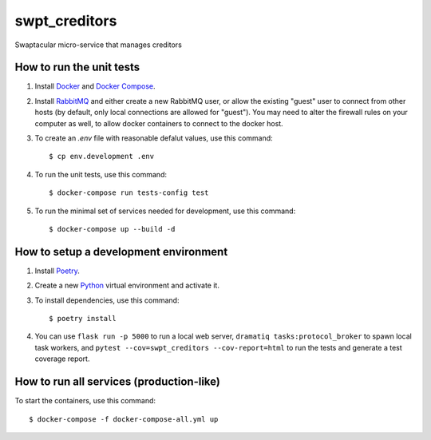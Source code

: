 swpt_creditors
==============

Swaptacular micro-service that manages creditors


How to run the unit tests
-------------------------

1. Install `Docker`_ and `Docker Compose`_.

2. Install `RabbitMQ`_ and either create a new RabbitMQ user, or allow
   the existing "guest" user to connect from other hosts (by default,
   only local connections are allowed for "guest"). You may need to
   alter the firewall rules on your computer as well, to allow docker
   containers to connect to the docker host.

3. To create an *.env* file with reasonable defalut values, use this
   command::

     $ cp env.development .env

4. To run the unit tests, use this command::

     $ docker-compose run tests-config test

5. To run the minimal set of services needed for development, use this
   command::

     $ docker-compose up --build -d


How to setup a development environment
--------------------------------------

1. Install `Poetry`_.

2. Create a new `Python`_ virtual environment and activate it.

3. To install dependencies, use this command::

     $ poetry install

4. You can use ``flask run -p 5000`` to run a local web server,
   ``dramatiq tasks:protocol_broker`` to spawn local task workers, and
   ``pytest --cov=swpt_creditors --cov-report=html`` to run the tests
   and generate a test coverage report.


How to run all services (production-like)
-----------------------------------------

To start the containers, use this command::

     $ docker-compose -f docker-compose-all.yml up


.. _Docker: https://docs.docker.com/
.. _Docker Compose: https://docs.docker.com/compose/
.. _RabbitMQ: https://www.rabbitmq.com/
.. _Poetry: https://poetry.eustace.io/docs/
.. _Python: https://docs.python.org/
